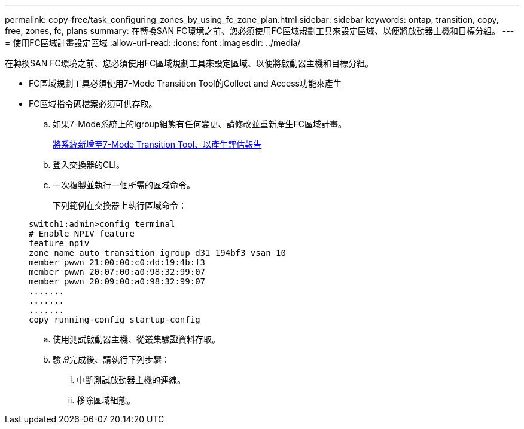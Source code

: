 ---
permalink: copy-free/task_configuring_zones_by_using_fc_zone_plan.html 
sidebar: sidebar 
keywords: ontap, transition, copy, free, zones, fc, plans 
summary: 在轉換SAN FC環境之前、您必須使用FC區域規劃工具來設定區域、以便將啟動器主機和目標分組。 
---
= 使用FC區域計畫設定區域
:allow-uri-read: 
:icons: font
:imagesdir: ../media/


[role="lead"]
在轉換SAN FC環境之前、您必須使用FC區域規劃工具來設定區域、以便將啟動器主機和目標分組。

* FC區域規劃工具必須使用7-Mode Transition Tool的Collect and Access功能來產生
* FC區域指令碼檔案必須可供存取。
+
.. 如果7-Mode系統上的igroup組態有任何變更、請修改並重新產生FC區域計畫。
+
xref:task_generating_an_assessment_report_by_adding_systems_to_7mtt.adoc[將系統新增至7-Mode Transition Tool、以產生評估報告]

.. 登入交換器的CLI。
.. 一次複製並執行一個所需的區域命令。
+
下列範例在交換器上執行區域命令：

+
[listing]
----
switch1:admin>config terminal
# Enable NPIV feature
feature npiv
zone name auto_transition_igroup_d31_194bf3 vsan 10
member pwwn 21:00:00:c0:dd:19:4b:f3
member pwwn 20:07:00:a0:98:32:99:07
member pwwn 20:09:00:a0:98:32:99:07
.......
.......
.......
copy running-config startup-config
----
.. 使用測試啟動器主機、從叢集驗證資料存取。
.. 驗證完成後、請執行下列步驟：
+
... 中斷測試啟動器主機的連線。
... 移除區域組態。





